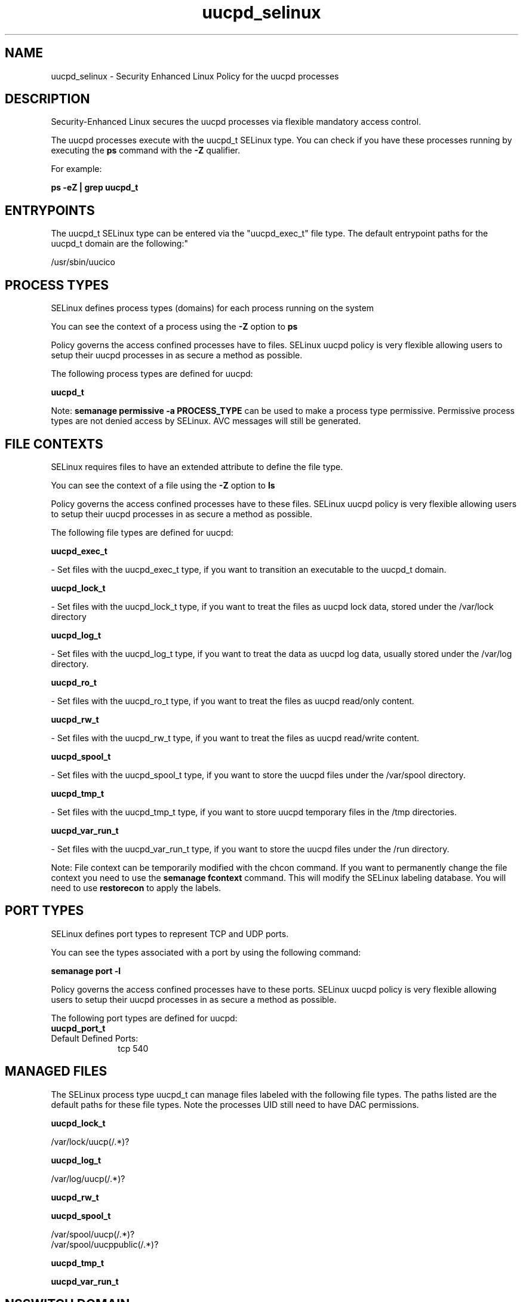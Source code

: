 .TH  "uucpd_selinux"  "8"  "12-10-19" "uucpd" "SELinux Policy documentation for uucpd"
.SH "NAME"
uucpd_selinux \- Security Enhanced Linux Policy for the uucpd processes
.SH "DESCRIPTION"

Security-Enhanced Linux secures the uucpd processes via flexible mandatory access control.

The uucpd processes execute with the uucpd_t SELinux type. You can check if you have these processes running by executing the \fBps\fP command with the \fB\-Z\fP qualifier. 

For example:

.B ps -eZ | grep uucpd_t


.SH "ENTRYPOINTS"

The uucpd_t SELinux type can be entered via the "uucpd_exec_t" file type.  The default entrypoint paths for the uucpd_t domain are the following:"

/usr/sbin/uucico
.SH PROCESS TYPES
SELinux defines process types (domains) for each process running on the system
.PP
You can see the context of a process using the \fB\-Z\fP option to \fBps\bP
.PP
Policy governs the access confined processes have to files. 
SELinux uucpd policy is very flexible allowing users to setup their uucpd processes in as secure a method as possible.
.PP 
The following process types are defined for uucpd:

.EX
.B uucpd_t 
.EE
.PP
Note: 
.B semanage permissive -a PROCESS_TYPE 
can be used to make a process type permissive. Permissive process types are not denied access by SELinux. AVC messages will still be generated.

.SH FILE CONTEXTS
SELinux requires files to have an extended attribute to define the file type. 
.PP
You can see the context of a file using the \fB\-Z\fP option to \fBls\bP
.PP
Policy governs the access confined processes have to these files. 
SELinux uucpd policy is very flexible allowing users to setup their uucpd processes in as secure a method as possible.
.PP 
The following file types are defined for uucpd:


.EX
.PP
.B uucpd_exec_t 
.EE

- Set files with the uucpd_exec_t type, if you want to transition an executable to the uucpd_t domain.


.EX
.PP
.B uucpd_lock_t 
.EE

- Set files with the uucpd_lock_t type, if you want to treat the files as uucpd lock data, stored under the /var/lock directory


.EX
.PP
.B uucpd_log_t 
.EE

- Set files with the uucpd_log_t type, if you want to treat the data as uucpd log data, usually stored under the /var/log directory.


.EX
.PP
.B uucpd_ro_t 
.EE

- Set files with the uucpd_ro_t type, if you want to treat the files as uucpd read/only content.


.EX
.PP
.B uucpd_rw_t 
.EE

- Set files with the uucpd_rw_t type, if you want to treat the files as uucpd read/write content.


.EX
.PP
.B uucpd_spool_t 
.EE

- Set files with the uucpd_spool_t type, if you want to store the uucpd files under the /var/spool directory.


.EX
.PP
.B uucpd_tmp_t 
.EE

- Set files with the uucpd_tmp_t type, if you want to store uucpd temporary files in the /tmp directories.


.EX
.PP
.B uucpd_var_run_t 
.EE

- Set files with the uucpd_var_run_t type, if you want to store the uucpd files under the /run directory.


.PP
Note: File context can be temporarily modified with the chcon command.  If you want to permanently change the file context you need to use the 
.B semanage fcontext 
command.  This will modify the SELinux labeling database.  You will need to use
.B restorecon
to apply the labels.

.SH PORT TYPES
SELinux defines port types to represent TCP and UDP ports. 
.PP
You can see the types associated with a port by using the following command: 

.B semanage port -l

.PP
Policy governs the access confined processes have to these ports. 
SELinux uucpd policy is very flexible allowing users to setup their uucpd processes in as secure a method as possible.
.PP 
The following port types are defined for uucpd:

.EX
.TP 5
.B uucpd_port_t 
.TP 10
.EE


Default Defined Ports:
tcp 540
.EE
.SH "MANAGED FILES"

The SELinux process type uucpd_t can manage files labeled with the following file types.  The paths listed are the default paths for these file types.  Note the processes UID still need to have DAC permissions.

.br
.B uucpd_lock_t

	/var/lock/uucp(/.*)?
.br

.br
.B uucpd_log_t

	/var/log/uucp(/.*)?
.br

.br
.B uucpd_rw_t


.br
.B uucpd_spool_t

	/var/spool/uucp(/.*)?
.br
	/var/spool/uucppublic(/.*)?
.br

.br
.B uucpd_tmp_t


.br
.B uucpd_var_run_t


.SH NSSWITCH DOMAIN

.PP
If you want to allow users to resolve user passwd entries directly from ldap rather then using a sssd serve for the uucpd_t, you must turn on the authlogin_nsswitch_use_ldap boolean.

.EX
.B setsebool -P authlogin_nsswitch_use_ldap 1
.EE

.PP
If you want to allow confined applications to run with kerberos for the uucpd_t, you must turn on the kerberos_enabled boolean.

.EX
.B setsebool -P kerberos_enabled 1
.EE

.SH "COMMANDS"
.B semanage fcontext
can also be used to manipulate default file context mappings.
.PP
.B semanage permissive
can also be used to manipulate whether or not a process type is permissive.
.PP
.B semanage module
can also be used to enable/disable/install/remove policy modules.

.B semanage port
can also be used to manipulate the port definitions

.PP
.B system-config-selinux 
is a GUI tool available to customize SELinux policy settings.

.SH AUTHOR	
This manual page was auto-generated using 
.B "sepolicy manpage"
by Daniel J Walsh.

.SH "SEE ALSO"
selinux(8), uucpd(8), semanage(8), restorecon(8), chcon(1), sepolicy(8)
